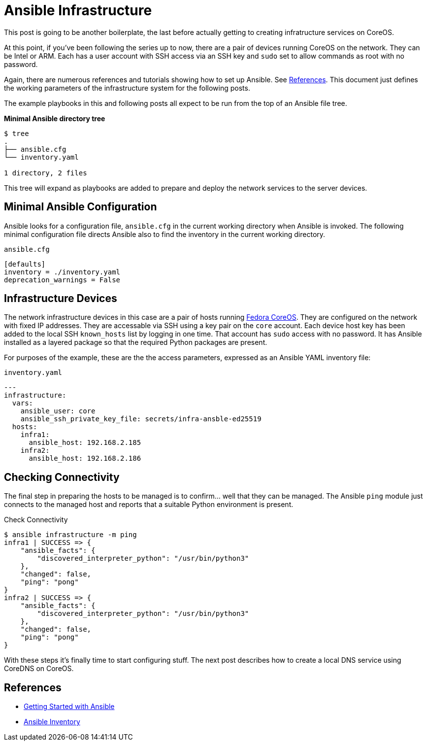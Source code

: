 //
= Ansible Infrastructure

This post is going to be another boilerplate, the last before actually
getting to creating infratructure services on CoreOS.

At this point, if you've been following the series up to now, there
are a pair of devices running CoreOS on the network. They can be Intel
or ARM. Each has a user account with SSH access via an SSH key and `sudo` set to
allow commands as root with no password.

Again, there are numerous references and tutorials showing how to set
up Ansible. See link:references[References]. This document just
defines the working parameters of the infrastructure system for the
following posts.

The example playbooks in this and following posts all expect to be run
from the top of an Ansible file tree.

.**Minimal Ansible directory tree**
----
$ tree
.
├── ansible.cfg
└── inventory.yaml

1 directory, 2 files
----

This tree will expand as playbooks are added to prepare and deploy the
network services to the server devices.

== Minimal Ansible Configuration

Ansible looks for a configuration file, `ansible.cfg` in the current
working directory when Ansible is invoked. The following minimal
configuration file directs Ansible also to find the inventory in the
current working directory.

.`ansible.cfg`
[source,ini]
----
[defaults]
inventory = ./inventory.yaml
deprecation_warnings = False
----

== Infrastructure Devices

The network infrastructure devices in this case are a pair of hosts
running https://fedoraproject.org/coreos[Fedora CoreOS]. They are
configured on the network with fixed IP addresses. They are accessable
via SSH using a key pair on the `core` account. Each device host key has been
added to the local SSH `known_hosts` list by logging in one time. That account has
`sudo` access with no password. It has Ansible installed as a layered
package so that the required Python packages are present.

For purposes of the example, these are the the access parameters,
expressed as an Ansible YAML inventory file:

.`inventory.yaml`
[source,yaml]
----
---
infrastructure:
  vars:
    ansible_user: core
    ansible_ssh_private_key_file: secrets/infra-ansble-ed25519
  hosts:
    infra1:
      ansible_host: 192.168.2.185
    infra2:
      ansible_host: 192.168.2.186
----

== Checking Connectivity

The final step in preparing the hosts to be managed is to
confirm... well that they can be managed. The Ansible `ping` module
just connects to the managed host and reports that a suitable Python
environment is present. 

.Check Connectivity
[source,bash]
----
$ ansible infrastructure -m ping
infra1 | SUCCESS => {
    "ansible_facts": {
        "discovered_interpreter_python": "/usr/bin/python3"
    },
    "changed": false,
    "ping": "pong"
}
infra2 | SUCCESS => {
    "ansible_facts": {
        "discovered_interpreter_python": "/usr/bin/python3"
    },
    "changed": false,
    "ping": "pong"
}

----

With these steps it's finally time to start configuring stuff. The
next post describes how to create a local DNS service using CoreDNS on CoreOS.


== References

* https://docs.ansible.com/ansible/latest/getting_started/get_started_ansible.html#get-started-ansible[Getting Started with Ansible]
* https://docs.ansible.com/ansible/latest/inventory_guide/index.html[Ansible Inventory]


